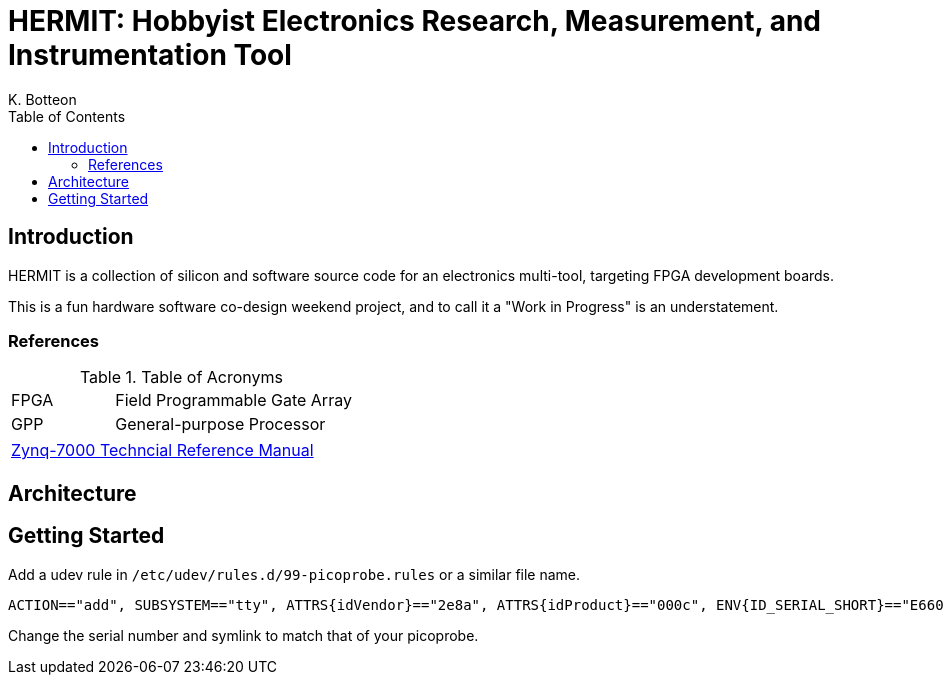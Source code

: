 = HERMIT: Hobbyist Electronics Research, Measurement, and Instrumentation Tool
K. Botteon
:toc: left

== Introduction

HERMIT is a collection of silicon and software source code for an electronics multi-tool, targeting FPGA development boards.

This is a fun hardware software co-design weekend project, and to call it a "Work in Progress" is an understatement.

=== References

[#table-acronyms]
.Table of Acronyms
[cols=">3,7"]
|===
| FPGA | Field Programmable Gate Array
| GPP  | General-purpose Processor
|===

[#table-documents]
|===
| https://docs.xilinx.com/r/en-US/ug585-zynq-7000-SoC-TRM[Zynq-7000 Techncial Reference Manual]
|===

== Architecture

== Getting Started

Add a udev rule in `/etc/udev/rules.d/99-picoprobe.rules` or a similar file name.

----
ACTION=="add", SUBSYSTEM=="tty", ATTRS{idVendor}=="2e8a", ATTRS{idProduct}=="000c", ENV{ID_SERIAL_SHORT}=="E660C06213257929", MODE:="0666", SYMLINK+="picoprobe-7929"
----

Change the serial number and symlink to match that of your picoprobe.

